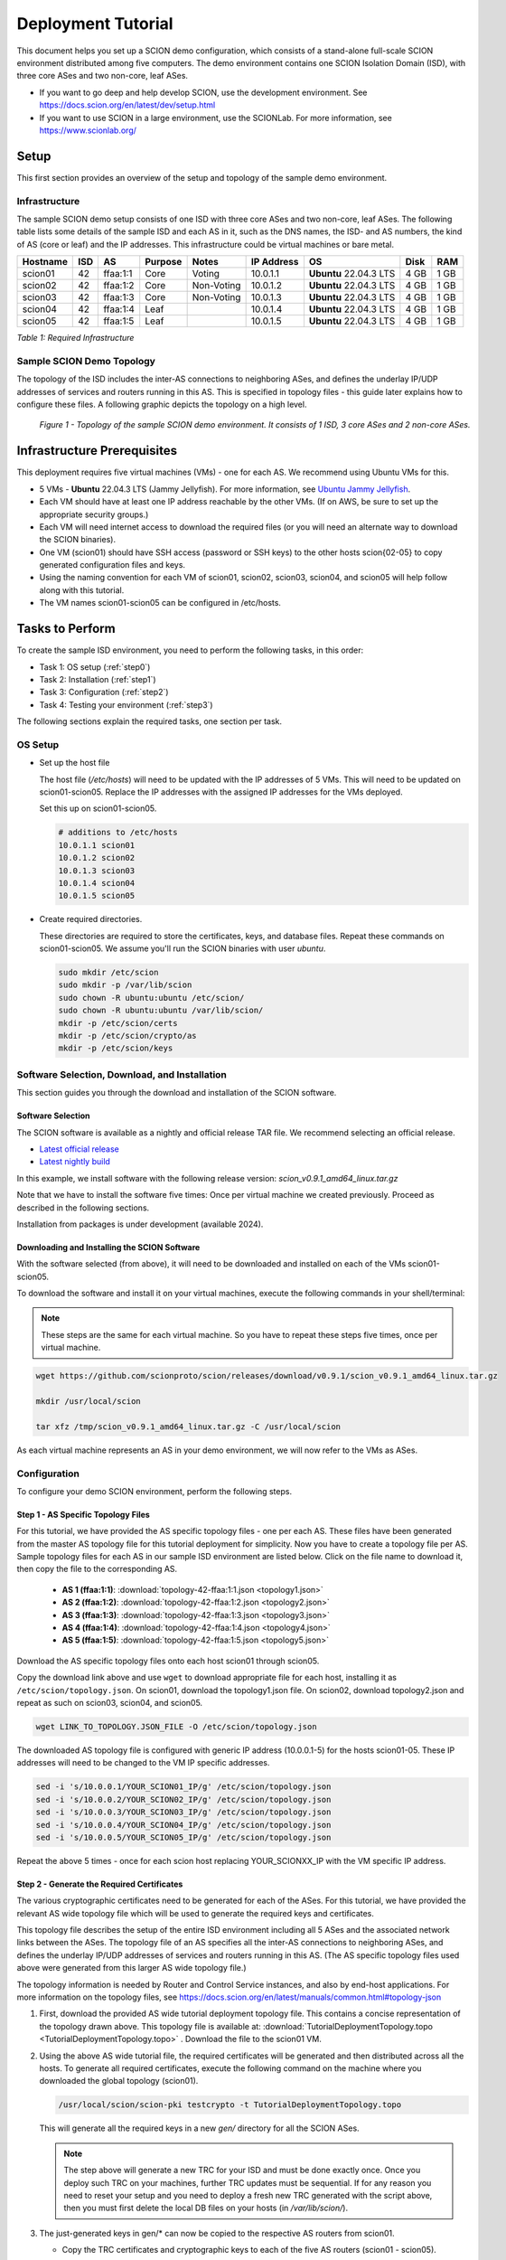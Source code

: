 .. _deployment-guide:

Deployment Tutorial
===================

This document helps you set up a SCION demo configuration, which consists of a stand-alone full-scale SCION environment distributed among five computers. The demo environment contains one SCION Isolation Domain (ISD), with three core ASes and two non-core, leaf ASes.

- If you want to go deep and help develop SCION, use the development environment. See https://docs.scion.org/en/latest/dev/setup.html
- If you want to use SCION in a large environment, use the SCIONLab. For more information, see https://www.scionlab.org/

Setup
-----

This first section provides an overview of the setup and topology of the sample demo environment.

Infrastructure
..............

The sample SCION demo setup consists of one ISD with three core ASes and two non-core, leaf ASes. The following table lists some details of the sample ISD and each AS in it, such as the DNS names, the ISD- and AS numbers, the kind of AS (core or leaf) and the IP addresses. This infrastructure could be virtual machines or bare metal.

======== ==== ========= ======== =========== =============== ====================== ======== ====
Hostname ISD  AS        Purpose  Notes       IP Address      OS                     Disk     RAM
======== ==== ========= ======== =========== =============== ====================== ======== ====
scion01  42   ffaa:1:1  Core     Voting      10.0.1.1        **Ubuntu** 22.04.3 LTS 4 GB     1 GB
scion02  42   ffaa:1:2  Core     Non-Voting  10.0.1.2        **Ubuntu** 22.04.3 LTS 4 GB     1 GB
scion03  42   ffaa:1:3  Core     Non-Voting  10.0.1.3        **Ubuntu** 22.04.3 LTS 4 GB     1 GB
scion04  42   ffaa:1:4  Leaf                 10.0.1.4        **Ubuntu** 22.04.3 LTS 4 GB     1 GB
scion05  42   ffaa:1:5  Leaf                 10.0.1.5        **Ubuntu** 22.04.3 LTS 4 GB     1 GB
======== ==== ========= ======== =========== =============== ====================== ======== ====

*Table 1: Required Infrastructure*


Sample SCION Demo Topology
..........................

The topology of the ISD includes the inter-AS connections to neighboring ASes, and defines the underlay IP/UDP addresses of services and routers running in this AS. This is specified in topology files - this guide later explains how to configure these files. A following graphic depicts the topology on a high level.

.. figure:: SCION-deployment-guide.drawio.png
   :width: 95 %
   :figwidth: 100 %

   *Figure 1 - Topology of the sample SCION demo environment. It consists of 1 ISD, 3 core ASes and 2 non-core ASes.*



.. _prerequisites:

Infrastructure Prerequisites
----------------------------

This deployment requires five virtual machines (VMs) - one for each AS. We recommend using Ubuntu VMs for this.

- 5 VMs - **Ubuntu** 22.04.3 LTS (Jammy Jellyfish). For more information, see `Ubuntu Jammy Jellyfish <https://releases.ubuntu.com/jammy/>`_.
- Each VM should have at least one IP address reachable by the other VMs. (If on AWS, be sure to set up the appropriate security groups.)
- Each VM will need internet access to download the required files (or you will need an alternate way to download the SCION binaries).
- One VM (scion01) should have SSH access (password or SSH keys) to the other hosts scion{02-05} to copy generated configuration files and keys.
- Using the naming convention for each VM of scion01, scion02, scion03, scion04, and scion05 will help follow along with this tutorial.
- The VM names scion01-scion05 can be configured in /etc/hosts.


Tasks to Perform
----------------

To create the sample ISD environment, you need to perform the following tasks, in this order:

- Task 1: OS setup (:ref:`step0`)
- Task 2: Installation (:ref:`step1`)
- Task 3: Configuration (:ref:`step2`)
- Task 4: Testing your environment (:ref:`step3`)

The following sections explain the required tasks, one section per task.


.. _step0:

OS Setup
........

- Set up the host file

  The host file (*/etc/hosts*) will need to be updated with the IP addresses of 5 VMs. This will need to be updated on scion01-scion05. Replace the IP addresses with the assigned IP addresses for the VMs deployed.

  Set this up on scion01-scion05.

  .. code-block::

     # additions to /etc/hosts
     10.0.1.1 scion01
     10.0.1.2 scion02
     10.0.1.3 scion03
     10.0.1.4 scion04
     10.0.1.5 scion05


- Create required directories.

  These directories are required to store the certificates, keys, and database files.
  Repeat these commands on scion01-scion05. We assume you'll run the SCION binaries with user `ubuntu`.

  .. code-block::

     sudo mkdir /etc/scion
     sudo mkdir -p /var/lib/scion
     sudo chown -R ubuntu:ubuntu /etc/scion/
     sudo chown -R ubuntu:ubuntu /var/lib/scion/
     mkdir -p /etc/scion/certs
     mkdir -p /etc/scion/crypto/as
     mkdir -p /etc/scion/keys


.. _step1:

Software Selection, Download, and Installation
..............................................

This section guides you through the download and installation of the SCION software.

Software Selection
~~~~~~~~~~~~~~~~~~

The SCION software is available as a nightly and official release TAR file. We recommend selecting an official release.

- `Latest official release <https://github.com/scionproto/scion/releases/>`_
- `Latest nightly build <https://buildkite.com/scionproto/scion-nightly/builds/latest/>`_

In this example, we install software with the following release version: *scion_v0.9.1_amd64_linux.tar.gz*

Note that we have to install the software five times: Once per virtual machine we created previously. Proceed as described in the following sections.

Installation from packages is under development (available 2024).


Downloading and Installing the SCION Software
~~~~~~~~~~~~~~~~~~~~~~~~~~~~~~~~~~~~~~~~~~~~~~~~~~~~~~

With the software selected (from above), it will need to be downloaded and installed on each of the VMs scion01-scion05.

To download the software and install it on your virtual machines, execute the following commands in your shell/terminal:

.. note::

   These steps are the same for each virtual machine. So you have to repeat these steps five times, once per virtual machine.


.. code-block::

   wget https://github.com/scionproto/scion/releases/download/v0.9.1/scion_v0.9.1_amd64_linux.tar.gz

   mkdir /usr/local/scion

   tar xfz /tmp/scion_v0.9.1_amd64_linux.tar.gz -C /usr/local/scion


As each virtual machine represents an AS in your demo environment, we will now refer to the VMs as ASes.


.. _step2:

Configuration
.............

To configure your demo SCION environment, perform the following steps.

Step 1 - AS Specific Topology Files
~~~~~~~~~~~~~~~~~~~~~~~~~~~~~~~~~~~~~~~~~~~~

For this tutorial, we have provided the AS specific topology files - one per each AS. These files have been generated from the master AS topology file for this tutorial deployment for simplicity.
Now you have to create a topology file per AS. Sample topology files for each AS in our sample ISD environment are listed below. Click on the file name to download it, then copy the file to the corresponding AS.

   - **AS 1 (ffaa:1:1)**: :download:`topology-42-ffaa:1:1.json <topology1.json>`
   - **AS 2 (ffaa:1:2)**: :download:`topology-42-ffaa:1:2.json <topology2.json>`
   - **AS 3 (ffaa:1:3)**: :download:`topology-42-ffaa:1:3.json <topology3.json>`
   - **AS 4 (ffaa:1:4)**: :download:`topology-42-ffaa:1:4.json <topology4.json>`
   - **AS 5 (ffaa:1:5)**: :download:`topology-42-ffaa:1:5.json <topology5.json>`

Download the AS specific topology files onto each host scion01 through scion05.

Copy the download link above and use ``wget`` to download appropriate file for each host, installing it as ``/etc/scion/topology.json``.
On scion01, download the topology1.json file. On scion02, download topology2.json and repeat as such on scion03, scion04, and scion05.

.. code-block::

   wget LINK_TO_TOPOLOGY.JSON_FILE -O /etc/scion/topology.json


The downloaded AS topology file is configured with generic IP address (10.0.0.1-5) for the hosts scion01-05. These IP addresses will need to be changed to the VM IP specific addresses.

.. code-block::

   sed -i 's/10.0.0.1/YOUR_SCION01_IP/g' /etc/scion/topology.json
   sed -i 's/10.0.0.2/YOUR_SCION02_IP/g' /etc/scion/topology.json
   sed -i 's/10.0.0.3/YOUR_SCION03_IP/g' /etc/scion/topology.json
   sed -i 's/10.0.0.4/YOUR_SCION04_IP/g' /etc/scion/topology.json
   sed -i 's/10.0.0.5/YOUR_SCION05_IP/g' /etc/scion/topology.json


Repeat the above 5 times - once for each scion host replacing YOUR_SCIONXX_IP with the VM specific IP address.


Step 2 - Generate the Required Certificates
~~~~~~~~~~~~~~~~~~~~~~~~~~~~~~~~~~~~~~~~~~~

The various cryptographic certificates need to be generated for each of the ASes. For this tutorial, we have provided the relevant AS wide topology file which will be used to generate the required keys and certificates.

This topology file describes the setup of the entire ISD environment including all 5 ASes and the associated network links between the ASes. The topology file of an AS specifies all the inter-AS connections to neighboring ASes, and defines the underlay IP/UDP addresses of services and routers running in this AS. (The AS specific topology files used above were generated from this larger AS wide topology file.)

The topology information is needed by Router and Control Service instances, and also by end-host applications. For more information on the topology files, see `<https://docs.scion.org/en/latest/manuals/common.html#topology-json>`_

1. First, download the provided AS wide tutorial deployment topology file. This contains a concise representation of the topology drawn above. This topology file is available at: :download:`TutorialDeploymentTopology.topo <TutorialDeploymentTopology.topo>` . Download the file to the scion01 VM.

2. Using the above AS wide tutorial file, the required certificates will be generated and then distributed across all the hosts. To generate all required certificates, execute the following command on the machine where you downloaded the global topology (scion01).

   .. code-block::

      /usr/local/scion/scion-pki testcrypto -t TutorialDeploymentTopology.topo

   This will generate all the required keys in a new *gen/* directory for all the SCION ASes.

   .. note::

      The step above will generate a new TRC for your ISD and must be done exactly once.  Once you deploy such TRC on your machines, further TRC updates must be sequential. If for any reason you need to reset your setup and you need to deploy a fresh new TRC generated with the script above, then you must first delete the local DB files on your hosts (in `/var/lib/scion/`). 


3. The just-generated keys in gen/* can now be copied to the respective AS routers from scion01.

   - Copy the TRC certificates and cryptographic keys to each of the five AS routers (scion01 - scion05).

     .. code-block::

        for i in {1..5}
        do
           scp -r  gen/ASffaa_1_$i/crypto scion0$i:/etc/scion/
           scp -r  gen/trcs/ISD42-B1-S1.trc  scion0$i:/etc/scion/certs/
        done


Step 3 - Generate Forwarding Secret Keys
~~~~~~~~~~~~~~~~~~~~~~~~~~~~~~~~~~~~~~~~~

Two symmetric keys *master0.key* and *master1.key* are required per AS as the forwarding secret keys. These symmetric keys are used by the AS in the data plane to verify the MACs in the hop fields of a SCION path (header).

.. code-block::

   dd if=/dev/urandom bs=16 count=1 | base64 - > /etc/scion/keys/master0.key
   dd if=/dev/urandom bs=16 count=1 | base64 - > /etc/scion/keys/master1.key

Repeat the above on each host scion01 - scion05.


Step 4 - Service Configuration Files
~~~~~~~~~~~~~~~~~~~~~~~~~~~~~~~~~~~~

Next, you have to download the service configuration files into the */etc/scion/* directory of each AS host scion01-scion05.

The files including their names are listed below. Click on the corresponding link to download the file, then copy it into the */etc/scion/* directory of each AS.

- **Border router**: :download:`br.toml`
- **Control service**: :download:`cs.toml`
- **Dispatcher**: :download:`dispatcher.toml`
- **SCION daemon**: :download:`sd.toml`


Alternatively, the files can be downloaded directly onto each host with ``wget`` into the ``/etc/scion`` directory.

These steps need to be repeated on each host scion01 - scion05.

Step 5 - Start the Services
~~~~~~~~~~~~~~~~~~~~~~~~~~~

Start the services on each of the five ASes. Execute the following commands on every AS:

.. code-block::

   /usr/local/scion/router --config /etc/scion/br.toml
   /usr/local/scion/dispatcher --config /etc/scion/dispatcher.toml
   /usr/local/scion/control --config /etc/scion/cs.toml
   /usr/local/scion/daemon --config /etc/scion/sd.toml


These steps need to be repeated on each host scion01 - scion05.


.. _step3:

Testing the Environment
.......................

You can now test your environment. The code block below includes some tests you could perform to check whether your environment works well.

Verify that each host has a SCION address. This can be verified with the "scion address" command as shown below.

.. code-block::

   scion01$ /usr/local/scion/scion address
   42-ffaa:1:1,127.0.0.1

Verify that each host can ping the other hosts via SCION. This can be done with the "scion ping" command. In the example below, we are pinging between scion01 (AS 42-ffaa:1:1) to scion05 (AS 42-ffaa:1:5). Very that each AS can ping every other AS.

.. code-block::

   scion01$ /usr/local/scion/scion ping 42-ffaa:1:5,127.0.0.1 -c 5
   Resolved local address:
   127.0.0.1
   Using path:
   Hops: [42-ffaa:1:1 3>1 42-ffaa:1:3 4>2 42-ffaa:1:5] MTU: 1472 NextHop: 127.0.0.1:31002

   PING 42-ffaa:1:5,127.0.0.1:0 pld=0B scion_pkt=112B
   120 bytes from 42-ffaa:1:5,127.0.0.1: scmp_seq=0 time=0.788ms
   120 bytes from 42-ffaa:1:5,127.0.0.1: scmp_seq=1 time=3.502ms
   120 bytes from 42-ffaa:1:5,127.0.0.1: scmp_seq=2 time=3.313ms
   120 bytes from 42-ffaa:1:5,127.0.0.1: scmp_seq=3 time=3.838ms
   120 bytes from 42-ffaa:1:5,127.0.0.1: scmp_seq=4 time=3.401ms

   --- 42-ffaa:1:5,127.0.0.1 statistics ---
   5 packets transmitted, 5 received, 0% packet loss, time 5000.718ms
   rtt min/avg/max/mdev = 0.788/2.968/3.838/1.105 ms

Verify that each host has a full table of available paths to the other ASes. This can be done with the "scion showpaths" command. In the example below, we are displaying the paths between scion01 (AS 42-ffaa:1:1) to scion05 (AS 42-ffaa:1:5). There should be multiple paths through the core ASes.

.. code-block::

   scion01$ /usr/local/scion/scion showpaths 42-ffaa:1:5
   Available paths to 42-ffaa:1:5
   3 Hops:
   [0] Hops: [42-ffaa:1:1 2>1 42-ffaa:1:2 3>1 42-ffaa:1:5] MTU: 1472 NextHop: 127.0.0.1:31002 Status: alive LocalIP: 127.0.0.1
   [1] Hops: [42-ffaa:1:1 3>1 42-ffaa:1:3 4>2 42-ffaa:1:5] MTU: 1472 NextHop: 127.0.0.1:31002 Status: alive LocalIP: 127.0.0.1
   4 Hops:
   [2] Hops: [42-ffaa:1:1 2>1 42-ffaa:1:2 2>2 42-ffaa:1:3 4>2 42-ffaa:1:5] MTU: 1472 NextHop: 127.0.0.1:31002 Status: alive LocalIP: 127.0.0.1
   [3] Hops: [42-ffaa:1:1 3>1 42-ffaa:1:3 2>2 42-ffaa:1:2 3>1 42-ffaa:1:5] MTU: 1472 NextHop: 127.0.0.1:31002 Status: alive LocalIP: 127.0.0.1



